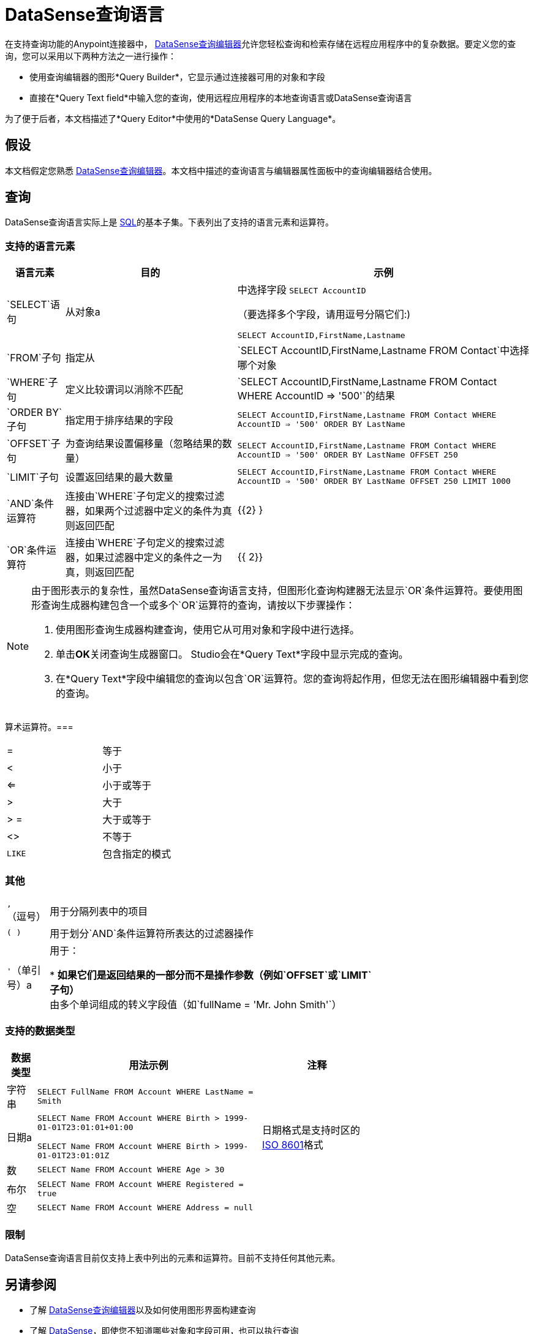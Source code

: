 =  DataSense查询语言
:keywords: anypoint studio, esb, datasense, metadata, meta data, query metadata, dsql, data sense query language

在支持查询功能的Anypoint连接器中， link:/anypoint-studio/v/6.5/datasense-query-editor[DataSense查询编辑器]允许您轻松查询和检索存储在远程应用程序中的复杂数据。要定义您的查询，您可以采用以下两种方法之一进行操作：

* 使用查询编辑器的图形*Query Builder*，它显示通过连接器可用的对象和字段

* 直接在*Query Text field*中输入您的查询，使用远程应用程序的本地查询语言或DataSense查询语言

为了便于后者，本文档描述了*Query Editor*中使用的*DataSense Query Language*。

== 假设

本文档假定您熟悉 link:/anypoint-studio/v/6.5/datasense-query-editor[DataSense查询编辑器]。本文档中描述的查询语言与编辑器属性面板中的查询编辑器结合使用。

== 查询

DataSense查询语言实际上是 link:https://en.wikipedia.org/wiki/SQL[SQL]的基本子集。下表列出了支持的语言元素和运算符。

=== 支持的语言元素

[%header%autowidth.spread]
|===
|语言元素 |目的 |示例
| `SELECT`语句 |从对象a |
中选择字段
`SELECT AccountID`

（要选择多个字段，请用逗号分隔它们:)

`SELECT AccountID,FirstName,Lastname`

| `FROM`子句 |指定从 | `SELECT AccountID,FirstName,Lastname FROM Contact`中选择哪个对象
| `WHERE`子句 |定义比较谓词以消除不匹配 | `SELECT AccountID,FirstName,Lastname FROM Contact WHERE AccountID => '500'`的结果
| `ORDER BY`子句 |指定用于排序结果的字段 | `SELECT AccountID,FirstName,Lastname FROM Contact WHERE AccountID => '500' ORDER BY LastName` +
| `OFFSET`子句 |为查询结果设置偏移量（忽略结果的数量） | `SELECT AccountID,FirstName,Lastname FROM Contact WHERE AccountID => '500' ORDER BY LastName OFFSET 250` +
| `LIMIT`子句 |设置返回结果的最大数量 | `SELECT AccountID,FirstName,Lastname FROM Contact WHERE AccountID => '500' ORDER BY LastName OFFSET 250 LIMIT 1000` +
| `AND`条件运算符 |连接由`WHERE`子句定义的搜索过滤器，如果两个过滤器中定义的条件为真则返回匹配 | {{2} }
| `OR`条件运算符 |连接由`WHERE`子句定义的搜索过滤器，如果过滤器中定义的条件之一为真，则返回匹配 | {{ 2}}
|===

[NOTE]
====
由于图形表示的复杂性，虽然DataSense查询语言支持，但图形化查询构建器无法显示`OR`条件运算符。要使用图形查询生成器构建包含一个或多个`OR`运算符的查询，请按以下步骤操作：

. 使用图形查询生成器构建查询，使用它从可用对象和字段中进行选择。

. 单击**OK**关闭查询生成器窗口。 Studio会在*Query Text*字段中显示完成的查询。

. 在*Query Text*字段中编辑您的查询以包含`OR`运算符。您的查询将起作用，但您无法在图形编辑器中看到您的查询。
====

算术运算符。=== 

[%autowidth,width=80%]
|===
|=  |等于
| < |小于
| <=  |小于或等于
|>  |大于
|> =  |大于或等于
| <>  |不等于
| `LIKE`  |包含指定的模式
|===

=== 其他

[%autowidth,width=70%]
|===
| `,`（逗号） |用于分隔列表中的项目
| `( )`  |用于划分`AND`条件运算符所表达的过滤器操作
| `'`（单引号）a |
用于：

*  **如果它们是返回结果的一部分而不是操作参数（例如`OFFSET`或`LIMIT`子句）
** 由多个单词组成的转义字段值（如`fullName = 'Mr. John Smith'`）
|===

=== 支持的数据类型

[%header%autowidth,width=70%]
|===
|数据类型 |用法示例 |注释
|字符串 | `SELECT FullName FROM Account WHERE LastName = Smith`  | 
|日期a |
`SELECT Name FROM Account WHERE Birth > 1999-01-01T23:01:01+01:00`

`SELECT Name FROM Account WHERE Birth > 1999-01-01T23:01:01Z`

|日期格式是支持时区的 link:http://en.wikipedia.org/wiki/ISO_8601[ISO 8601]格式
|数 | `SELECT Name FROM Account WHERE Age > 30`  | 
|布尔 | `SELECT Name FROM Account WHERE Registered = true`  | 
|空 | `SELECT Name FROM Account WHERE Address = null`  | 
|===

=== 限制

DataSense查询语言目前仅支持上表中列出的元素和运算符。目前不支持任何其他元素。

== 另请参阅

* 了解 link:/anypoint-studio/v/6.5/datasense-query-editor[DataSense查询编辑器]以及如何使用图形界面构建查询

* 了解 link:/anypoint-studio/v/6.5/datasense[DataSense]，即使您不知道哪些对象和字段可用，也可以执行查询

